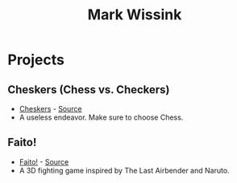 #+TITLE: Mark Wissink
#+OPTIONS: toc:nil
#+OPTIONS: num:nil
#+OPTIONS: html-postamble:nil
#+HTML_HEAD: <link rel="stylesheet" type="text/css" href="css/stylesheet.css" />
#+BEGIN_COMMENT
https://orgmode.org/worg/org-tutorials/org-publish-html-tutorial.html
#+END_COMMENT

* Projects
** Cheskers (Chess vs. Checkers)
   + [[https://mcwissink.github.io/three-chess/][Cheskers]] - [[https://github.com/mcwissink/three-chess][Source]]
   + A useless endeavor. Make sure to choose Chess.
** Faito!
   + [[https://sam.ohnopub.net/~faito/faito/index.cgi/][Faito!]] - [[https://github.com/sekainogenkai/faito][Source]]
   + A 3D fighting game inspired by The Last Airbender and Naruto.
